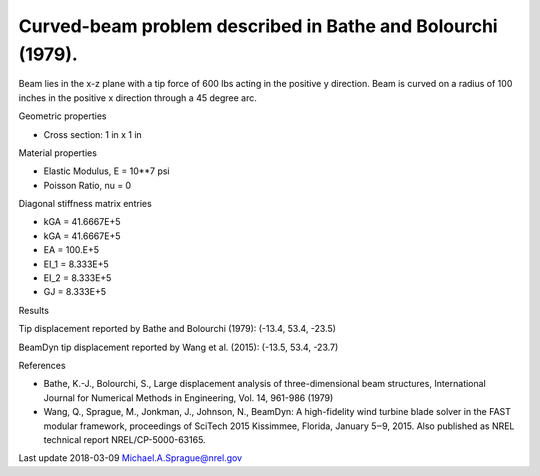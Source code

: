Curved-beam problem described in Bathe and Bolourchi (1979).
------------------------------------------------------------

Beam lies in the x-z plane with a tip force of 600 lbs acting in the 
positive y direction.  Beam is curved on a radius of 100 inches in the positive 
x direction through a 45 degree arc.

Geometric properties

- Cross section: 1 in x 1 in

Material properties

- Elastic Modulus, E = 10**7 psi
- Poisson Ratio, nu = 0

Diagonal stiffness matrix entries

- kGA = 41.6667E+5
- kGA = 41.6667E+5
- EA = 100.E+5
- EI_1 = 8.333E+5
- EI_2 = 8.333E+5
- GJ = 8.333E+5

Results

Tip displacement reported by Bathe and Bolourchi (1979): 
(-13.4, 53.4, -23.5)

BeamDyn tip displacement reported by Wang et al. (2015): 
(-13.5, 53.4, -23.7)

References

- Bathe, K.-J., Bolourchi, S., Large displacement analysis of three-dimensional beam structures, International Journal for Numerical Methods in Engineering, Vol. 14, 961-986 (1979)
- Wang, Q., Sprague, M., Jonkman, J., Johnson, N., BeamDyn: A high-fidelity wind turbine blade solver in the FAST modular framework, proceedings of SciTech 2015 Kissimmee, Florida, January 5‒9, 2015.   Also published as NREL technical report NREL/CP-5000-63165.

Last update
2018-03-09 Michael.A.Sprague@nrel.gov
